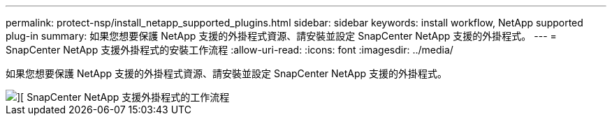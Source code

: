 ---
permalink: protect-nsp/install_netapp_supported_plugins.html 
sidebar: sidebar 
keywords: install workflow, NetApp supported plug-in 
summary: 如果您想要保護 NetApp 支援的外掛程式資源、請安裝並設定 SnapCenter NetApp 支援的外掛程式。 
---
= SnapCenter NetApp 支援外掛程式的安裝工作流程
:allow-uri-read: 
:icons: font
:imagesdir: ../media/


[role="lead"]
如果您想要保護 NetApp 支援的外掛程式資源、請安裝並設定 SnapCenter NetApp 支援的外掛程式。

image::../media/sap_hana_install_configure_workflow.png[][ SnapCenter NetApp 支援外掛程式的工作流程]
